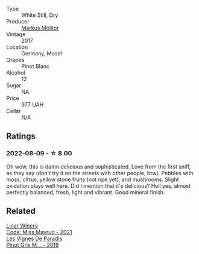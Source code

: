 #+attr_html: :class wine-main-image
[[file:/images/26/3e80cd-7230-45dc-a328-886ffbe0fb15/2022-08-10-08-15-56-IMG-1371.webp]]

- Type :: White Still, Dry
- Producer :: [[barberry:/producers/b6fc163c-5564-4924-b988-a50ed0889478][Markus Molitor]]
- Vintage :: 2017
- Location :: Germany, Mosel
- Grapes :: Pinot Blanc
- Alcohol :: 12
- Sugar :: NA
- Price :: 977 UAH
- Cellar :: N/A

** Ratings

*** 2022-08-09 - ☆ 8.00

Oh wow, this is damn delicious and sophisticated. Love from the first sniff, as they say (don't try it on the streets with other people, btw). Pebbles with moss, citrus, yellow stone fruits (not ripe yet), and mushrooms. Slight oxidation plays well here. Did I mention that it's delicious? Hell yes, almost perfectly balanced, fresh, light and vibrant. Good mineral finish.

** Related

#+begin_export html
<div class="flex-container">
  <a class="flex-item flex-item-left" href="/wines/1a0b96a9-34e1-4ae9-b077-6803d902ce94.html">
    <img class="flex-bottle" src="/images/1a/0b96a9-34e1-4ae9-b077-6803d902ce94/2022-08-10-08-36-34-B173538C-8070-41B0-95AD-0DD9A9E08DDA-1-105-c.webp"></img>
    <section class="h text-small text-lighter">Linar Winery</section>
    <section class="h text-bolder">Code: Miss Mavrud - 2021</section>
  </a>

  <a class="flex-item flex-item-right" href="/wines/969b7bbf-2917-476f-859b-fcb1fb9f8bb3.html">
    <img class="flex-bottle" src="/images/96/9b7bbf-2917-476f-859b-fcb1fb9f8bb3/2022-07-23-10-29-38-5B85905C-BE43-4CB6-ACA2-F895C52DA593-1-105-c.webp"></img>
    <section class="h text-small text-lighter">Les Vignes De Paradis</section>
    <section class="h text-bolder">Pinot Gris M... - 2019</section>
  </a>

</div>
#+end_export
